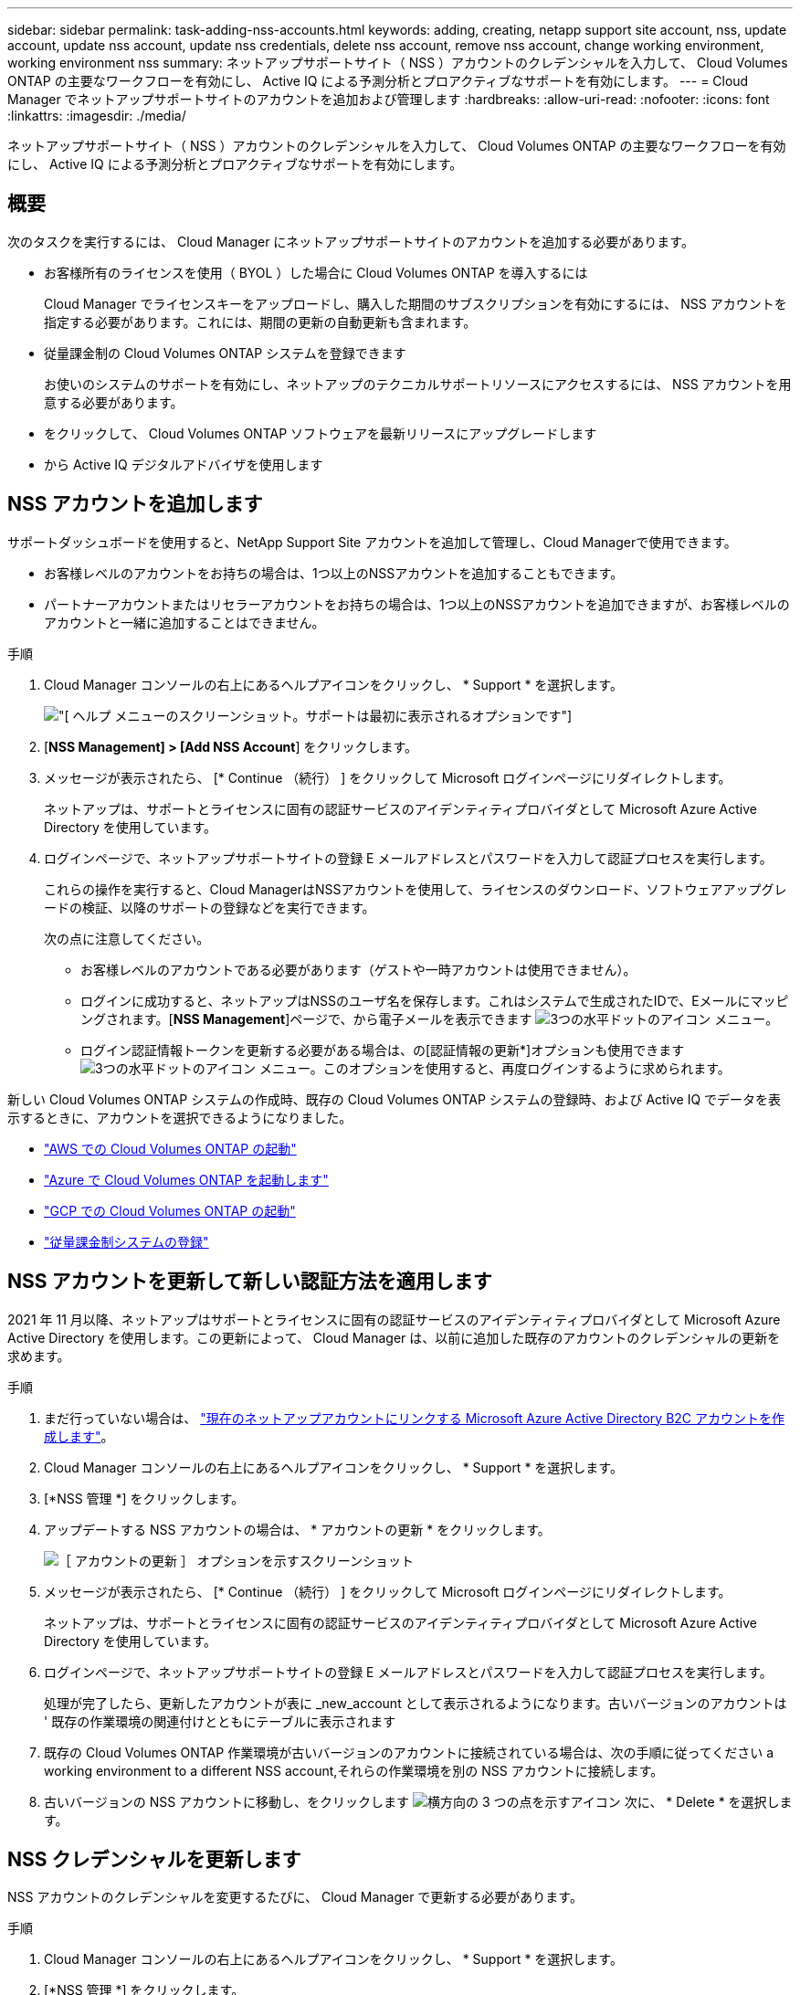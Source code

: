 ---
sidebar: sidebar 
permalink: task-adding-nss-accounts.html 
keywords: adding, creating, netapp support site account, nss, update account, update nss account, update nss credentials, delete nss account, remove nss account, change working environment, working environment nss 
summary: ネットアップサポートサイト（ NSS ）アカウントのクレデンシャルを入力して、 Cloud Volumes ONTAP の主要なワークフローを有効にし、 Active IQ による予測分析とプロアクティブなサポートを有効にします。 
---
= Cloud Manager でネットアップサポートサイトのアカウントを追加および管理します
:hardbreaks:
:allow-uri-read: 
:nofooter: 
:icons: font
:linkattrs: 
:imagesdir: ./media/


[role="lead"]
ネットアップサポートサイト（ NSS ）アカウントのクレデンシャルを入力して、 Cloud Volumes ONTAP の主要なワークフローを有効にし、 Active IQ による予測分析とプロアクティブなサポートを有効にします。



== 概要

次のタスクを実行するには、 Cloud Manager にネットアップサポートサイトのアカウントを追加する必要があります。

* お客様所有のライセンスを使用（ BYOL ）した場合に Cloud Volumes ONTAP を導入するには
+
Cloud Manager でライセンスキーをアップロードし、購入した期間のサブスクリプションを有効にするには、 NSS アカウントを指定する必要があります。これには、期間の更新の自動更新も含まれます。

* 従量課金制の Cloud Volumes ONTAP システムを登録できます
+
お使いのシステムのサポートを有効にし、ネットアップのテクニカルサポートリソースにアクセスするには、 NSS アカウントを用意する必要があります。

* をクリックして、 Cloud Volumes ONTAP ソフトウェアを最新リリースにアップグレードします
* から Active IQ デジタルアドバイザを使用します




== NSS アカウントを追加します

サポートダッシュボードを使用すると、NetApp Support Site アカウントを追加して管理し、Cloud Managerで使用できます。

* お客様レベルのアカウントをお持ちの場合は、1つ以上のNSSアカウントを追加することもできます。
* パートナーアカウントまたはリセラーアカウントをお持ちの場合は、1つ以上のNSSアカウントを追加できますが、お客様レベルのアカウントと一緒に追加することはできません。


.手順
. Cloud Manager コンソールの右上にあるヘルプアイコンをクリックし、 * Support * を選択します。
+
image:https://raw.githubusercontent.com/NetAppDocs/cloud-manager-family/main/media/screenshot-help-support.png["[ ヘルプ ] メニューのスクリーンショット。サポートは最初に表示されるオプションです"]

. [*NSS Management] > [Add NSS Account*] をクリックします。
. メッセージが表示されたら、 [* Continue （続行） ] をクリックして Microsoft ログインページにリダイレクトします。
+
ネットアップは、サポートとライセンスに固有の認証サービスのアイデンティティプロバイダとして Microsoft Azure Active Directory を使用しています。

. ログインページで、ネットアップサポートサイトの登録 E メールアドレスとパスワードを入力して認証プロセスを実行します。
+
これらの操作を実行すると、Cloud ManagerはNSSアカウントを使用して、ライセンスのダウンロード、ソフトウェアアップグレードの検証、以降のサポートの登録などを実行できます。

+
次の点に注意してください。

+
** お客様レベルのアカウントである必要があります（ゲストや一時アカウントは使用できません）。
** ログインに成功すると、ネットアップはNSSのユーザ名を保存します。これはシステムで生成されたIDで、Eメールにマッピングされます。[*NSS Management*]ページで、から電子メールを表示できます image:https://raw.githubusercontent.com/NetAppDocs/cloud-manager-family/main/media/icon-nss-menu.png["3つの水平ドットのアイコン"] メニュー。
** ログイン認証情報トークンを更新する必要がある場合は、の[認証情報の更新*]オプションも使用できます image:https://raw.githubusercontent.com/NetAppDocs/cloud-manager-family/main/media/icon-nss-menu.png["3つの水平ドットのアイコン"] メニュー。このオプションを使用すると、再度ログインするように求められます。




新しい Cloud Volumes ONTAP システムの作成時、既存の Cloud Volumes ONTAP システムの登録時、および Active IQ でデータを表示するときに、アカウントを選択できるようになりました。

* https://docs.netapp.com/us-en/cloud-manager-cloud-volumes-ontap/task-deploying-otc-aws.html["AWS での Cloud Volumes ONTAP の起動"^]
* https://docs.netapp.com/us-en/cloud-manager-cloud-volumes-ontap/task-deploying-otc-azure.html["Azure で Cloud Volumes ONTAP を起動します"^]
* https://docs.netapp.com/us-en/cloud-manager-cloud-volumes-ontap/task-deploying-gcp.html["GCP での Cloud Volumes ONTAP の起動"^]
* https://docs.netapp.com/us-en/cloud-manager-cloud-volumes-ontap/task-registering.html["従量課金制システムの登録"^]




== NSS アカウントを更新して新しい認証方法を適用します

2021 年 11 月以降、ネットアップはサポートとライセンスに固有の認証サービスのアイデンティティプロバイダとして Microsoft Azure Active Directory を使用します。この更新によって、 Cloud Manager は、以前に追加した既存のアカウントのクレデンシャルの更新を求めます。

.手順
. まだ行っていない場合は、 https://kb.netapp.com/Advice_and_Troubleshooting/Miscellaneous/FAQs_for_NetApp_adoption_of_MS_Azure_AD_B2C_for_login["現在のネットアップアカウントにリンクする Microsoft Azure Active Directory B2C アカウントを作成します"^]。
. Cloud Manager コンソールの右上にあるヘルプアイコンをクリックし、 * Support * を選択します。
. [*NSS 管理 *] をクリックします。
. アップデートする NSS アカウントの場合は、 * アカウントの更新 * をクリックします。
+
image:screenshot-nss-update-account.png["［ アカウントの更新 ］ オプションを示すスクリーンショット"]

. メッセージが表示されたら、 [* Continue （続行） ] をクリックして Microsoft ログインページにリダイレクトします。
+
ネットアップは、サポートとライセンスに固有の認証サービスのアイデンティティプロバイダとして Microsoft Azure Active Directory を使用しています。

. ログインページで、ネットアップサポートサイトの登録 E メールアドレスとパスワードを入力して認証プロセスを実行します。
+
処理が完了したら、更新したアカウントが表に _new_account として表示されるようになります。古いバージョンのアカウントは ' 既存の作業環境の関連付けとともにテーブルに表示されます

. 既存の Cloud Volumes ONTAP 作業環境が古いバージョンのアカウントに接続されている場合は、次の手順に従ってください  a working environment to a different NSS account,それらの作業環境を別の NSS アカウントに接続します。
. 古いバージョンの NSS アカウントに移動し、をクリックします image:icon-action.png["横方向の 3 つの点を示すアイコン"] 次に、 * Delete * を選択します。




== NSS クレデンシャルを更新します

NSS アカウントのクレデンシャルを変更するたびに、 Cloud Manager で更新する必要があります。

.手順
. Cloud Manager コンソールの右上にあるヘルプアイコンをクリックし、 * Support * を選択します。
. [*NSS 管理 *] をクリックします。
. アップデートする NSS アカウントのをクリックします image:icon-action.png["横方向の 3 つの点を示すアイコン"] 次に、 [ 資格情報の更新 ] を選択します。
+
image:screenshot-nss-update-credentials.png["ネットアップサポートサイトのアカウントの操作メニューを示すスクリーンショット。削除オプションを選択できます。"]

. メッセージが表示されたら、 [* Continue （続行） ] をクリックして Microsoft ログインページにリダイレクトします。
+
ネットアップは、サポートとライセンスに固有の認証サービスのアイデンティティプロバイダとして Microsoft Azure Active Directory を使用しています。

. ログインページで、ネットアップサポートサイトの登録 E メールアドレスとパスワードを入力して認証プロセスを実行します。




== 作業環境を別の NSS アカウントに接続します

組織に複数のネットアップサポートサイトのアカウントがある場合、 Cloud Volumes ONTAP システムに関連付けられているアカウントを変更することができます。

この機能は、ネットアップがアイデンティティ管理に導入した Microsoft Azure AD を使用するように設定された NSS アカウントでのみサポートされます。この機能を使用する前に、「 * NSS アカウントを追加 * 」または「 * アカウントを更新 * 」をクリックする必要があります。

.手順
. Cloud Manager コンソールの右上にあるヘルプアイコンをクリックし、 * Support * を選択します。
. [*NSS 管理 *] をクリックします。
. NSS アカウントを変更するには、次の手順を実行します。
+
.. 作業環境が現在関連付けられているネットアップサポートサイトのアカウントの行を展開します。
.. 関連付けを変更する作業環境で、をクリックします image:icon-action.png["横方向の 3 つの点を示すアイコン"]
.. 別の NSS アカウントに変更 * を選択します。
+
image:screenshot-nss-change-account.png["ネットアップサポートサイトのアカウントに関連付けられている作業環境の操作メニューを示すスクリーンショット。"]

.. アカウントを選択し、 * 保存 * をクリックします。






== NSS アカウントの E メールアドレスを表示します

ネットアップサポートサイトのアカウントで認証サービスに Microsoft Azure Active Directory が使用されているため、 Cloud Manager に表示される NSS ユーザ名は通常、 Azure AD で生成された識別子です。そのため、そのアカウントに関連付けられている E メールアドレスがすぐにわからない場合があります。Cloud Manager には、関連付けられている E メールアドレスを表示するオプションがあります。


TIP: NSS の管理ページに移動すると、 Cloud Manager のテーブル内のアカウントごとにトークンが生成されます。このトークンには、関連付けられた E メールアドレスに関する情報が含まれます。その後、ページから移動するとトークンが削除されます。この情報はキャッシュされないため、プライバシーを保護できます。

.手順
. Cloud Manager コンソールの右上にあるヘルプアイコンをクリックし、 * Support * を選択します。
. [*NSS 管理 *] をクリックします。
. アップデートする NSS アカウントのをクリックします image:icon-action.png["横方向の 3 つの点を示すアイコン"] 次に、 [ 電子メールアドレスの表示 *] を選択します。
+
image:screenshot-nss-display-email.png["ネットアップサポートサイトのアカウントの操作メニューを示すスクリーンショット。 E メールアドレスを表示できます。"]



Cloud Manager に、ネットアップサポートサイトのユーザ名と関連付けられている E メールアドレスが表示されます。コピーボタンを使用して、電子メールアドレスをコピーできます。



== NSS アカウントを削除します

Cloud Manager で使用しない NSS アカウントを削除します。

Cloud Volumes ONTAP 作業環境に現在関連付けられているアカウントは削除できません。最初にが必要です  a working environment to a different NSS account,それらの作業環境を別の NSS アカウントに接続します。

.手順
. Cloud Manager コンソールの右上にあるヘルプアイコンをクリックし、 * Support * を選択します。
. [*NSS 管理 *] をクリックします。
. 削除する NSS アカウントのをクリックします image:icon-action.png["横方向の 3 つの点を示すアイコン"] 次に、 * Delete * を選択します。
+
image:screenshot-nss-delete.png["ネットアップサポートサイトのアカウントの操作メニューを示すスクリーンショット。削除オプションを選択できます。"]

. 削除を確定するには、 * 削除 * をクリックします。

